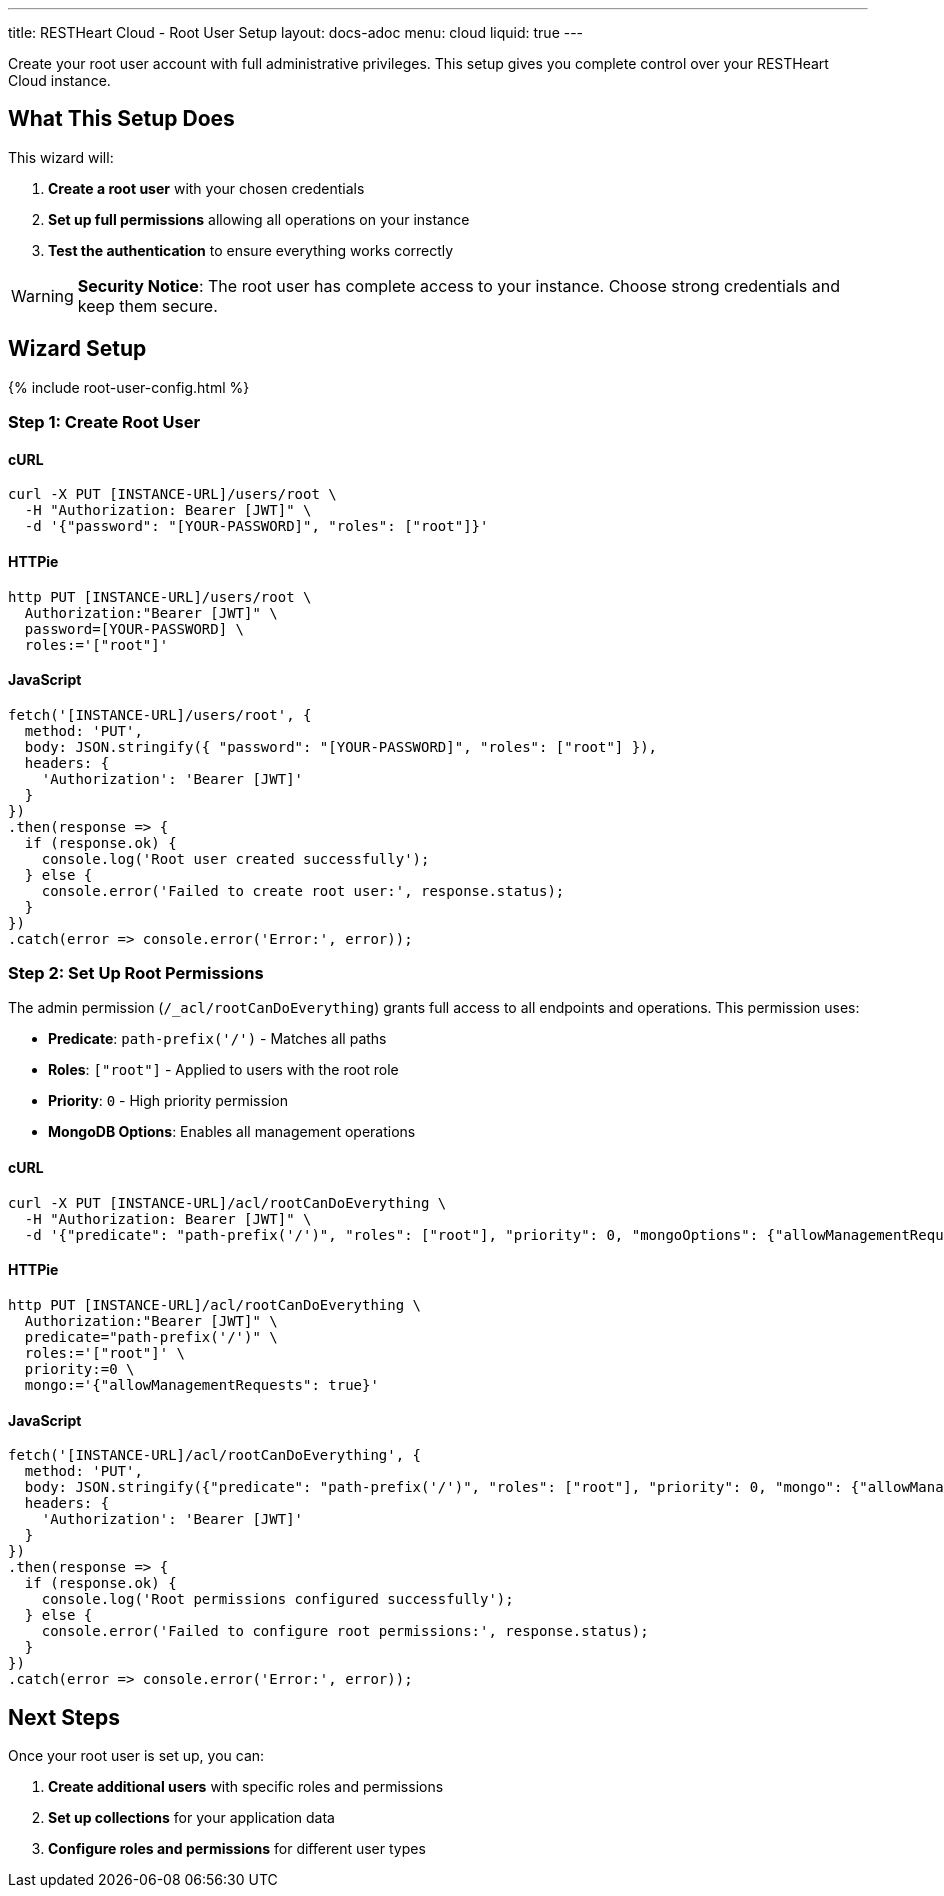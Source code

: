 ---
title: RESTHeart Cloud - Root User Setup
layout: docs-adoc
menu: cloud
liquid: true
---

Create your root user account with full administrative privileges. This setup gives you complete control over your RESTHeart Cloud instance.

== What This Setup Does

This wizard will:

1. *Create a root user* with your chosen credentials
2. *Set up full permissions* allowing all operations on your instance
3. *Test the authentication* to ensure everything works correctly

WARNING: *Security Notice*: The root user has complete access to your instance. Choose strong credentials and keep them secure.

== Wizard Setup

++++
<script defer src="https://cdn.jsdelivr.net/npm/alpinejs@3.x.x/dist/cdn.min.js"></script>
<script src="/js/interactive-docs-config.js"></script>
{% include root-user-config.html %}
++++

=== Step 1: Create Root User

==== cURL

[source,bash]
----
curl -X PUT [INSTANCE-URL]/users/root \
  -H "Authorization: Bearer [JWT]" \
  -d '{"password": "[YOUR-PASSWORD]", "roles": ["root"]}'
----

==== HTTPie

[source,bash]
----
http PUT [INSTANCE-URL]/users/root \
  Authorization:"Bearer [JWT]" \
  password=[YOUR-PASSWORD] \
  roles:='["root"]'
----

==== JavaScript

[source,javascript]
----
fetch('[INSTANCE-URL]/users/root', {
  method: 'PUT',
  body: JSON.stringify({ "password": "[YOUR-PASSWORD]", "roles": ["root"] }),
  headers: {
    'Authorization': 'Bearer [JWT]'
  }
})
.then(response => {
  if (response.ok) {
    console.log('Root user created successfully');
  } else {
    console.error('Failed to create root user:', response.status);
  }
})
.catch(error => console.error('Error:', error));
----

=== Step 2: Set Up Root Permissions

The admin permission (`/_acl/rootCanDoEverything`) grants full access to all endpoints and operations. This permission uses:

- *Predicate*: `path-prefix('/')` - Matches all paths
- *Roles*: `["root"]` - Applied to users with the root role
- *Priority*: `0` - High priority permission
- *MongoDB Options*: Enables all management operations

==== cURL

[source,bash]
----
curl -X PUT [INSTANCE-URL]/acl/rootCanDoEverything \
  -H "Authorization: Bearer [JWT]" \
  -d '{"predicate": "path-prefix('/')", "roles": ["root"], "priority": 0, "mongoOptions": {"allowManagementRequests": true}}'
----

==== HTTPie

[source,bash]
----
http PUT [INSTANCE-URL]/acl/rootCanDoEverything \
  Authorization:"Bearer [JWT]" \
  predicate="path-prefix('/')" \
  roles:='["root"]' \
  priority:=0 \
  mongo:='{"allowManagementRequests": true}'
----

==== JavaScript

[source,javascript]
----
fetch('[INSTANCE-URL]/acl/rootCanDoEverything', {
  method: 'PUT',
  body: JSON.stringify({"predicate": "path-prefix('/')", "roles": ["root"], "priority": 0, "mongo": {"allowManagementRequests": true}}),
  headers: {
    'Authorization': 'Bearer [JWT]'
  }
})
.then(response => {
  if (response.ok) {
    console.log('Root permissions configured successfully');
  } else {
    console.error('Failed to configure root permissions:', response.status);
  }
})
.catch(error => console.error('Error:', error));
----

== Next Steps

Once your root user is set up, you can:

1. *Create additional users* with specific roles and permissions
2. *Set up collections* for your application data
3. *Configure roles and permissions* for different user types
